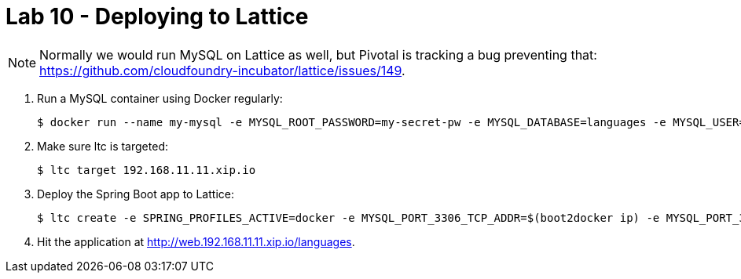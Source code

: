 = Lab 10 - Deploying to Lattice

NOTE: Normally we would run MySQL on Lattice as well, but Pivotal is tracking a bug preventing that: https://github.com/cloudfoundry-incubator/lattice/issues/149.

. Run a MySQL container using Docker regularly:
+
----
$ docker run --name my-mysql -e MYSQL_ROOT_PASSWORD=my-secret-pw -e MYSQL_DATABASE=languages -e MYSQL_USER=languages -e MYSQL_PASSWORD=password -p 3306:3306 -d mysql
----

. Make sure ltc is targeted:
+
----
$ ltc target 192.168.11.11.xip.io
----

. Deploy the Spring Boot app to Lattice:
+
----
$ ltc create -e SPRING_PROFILES_ACTIVE=docker -e MYSQL_PORT_3306_TCP_ADDR=$(boot2docker ip) -e MYSQL_PORT_3306_TCP_PORT=3306 -e MYSQL_USERNAME=languages -e MYSQL_PASSWORD=password -m 512 web mstine/docker-spring-data-rest
----

. Hit the application at http://web.192.168.11.11.xip.io/languages.
